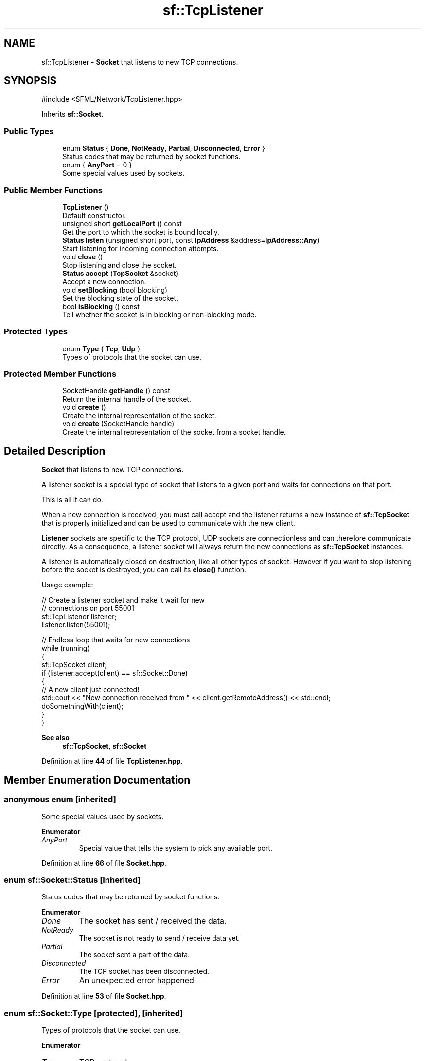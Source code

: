 .TH "sf::TcpListener" 3 "Version .." "SFML" \" -*- nroff -*-
.ad l
.nh
.SH NAME
sf::TcpListener \- \fBSocket\fP that listens to new TCP connections\&.  

.SH SYNOPSIS
.br
.PP
.PP
\fR#include <SFML/Network/TcpListener\&.hpp>\fP
.PP
Inherits \fBsf::Socket\fP\&.
.SS "Public Types"

.in +1c
.ti -1c
.RI "enum \fBStatus\fP { \fBDone\fP, \fBNotReady\fP, \fBPartial\fP, \fBDisconnected\fP, \fBError\fP }"
.br
.RI "Status codes that may be returned by socket functions\&. "
.ti -1c
.RI "enum { \fBAnyPort\fP = 0 }"
.br
.RI "Some special values used by sockets\&. "
.in -1c
.SS "Public Member Functions"

.in +1c
.ti -1c
.RI "\fBTcpListener\fP ()"
.br
.RI "Default constructor\&. "
.ti -1c
.RI "unsigned short \fBgetLocalPort\fP () const"
.br
.RI "Get the port to which the socket is bound locally\&. "
.ti -1c
.RI "\fBStatus\fP \fBlisten\fP (unsigned short port, const \fBIpAddress\fP &address=\fBIpAddress::Any\fP)"
.br
.RI "Start listening for incoming connection attempts\&. "
.ti -1c
.RI "void \fBclose\fP ()"
.br
.RI "Stop listening and close the socket\&. "
.ti -1c
.RI "\fBStatus\fP \fBaccept\fP (\fBTcpSocket\fP &socket)"
.br
.RI "Accept a new connection\&. "
.ti -1c
.RI "void \fBsetBlocking\fP (bool blocking)"
.br
.RI "Set the blocking state of the socket\&. "
.ti -1c
.RI "bool \fBisBlocking\fP () const"
.br
.RI "Tell whether the socket is in blocking or non-blocking mode\&. "
.in -1c
.SS "Protected Types"

.in +1c
.ti -1c
.RI "enum \fBType\fP { \fBTcp\fP, \fBUdp\fP }"
.br
.RI "Types of protocols that the socket can use\&. "
.in -1c
.SS "Protected Member Functions"

.in +1c
.ti -1c
.RI "SocketHandle \fBgetHandle\fP () const"
.br
.RI "Return the internal handle of the socket\&. "
.ti -1c
.RI "void \fBcreate\fP ()"
.br
.RI "Create the internal representation of the socket\&. "
.ti -1c
.RI "void \fBcreate\fP (SocketHandle handle)"
.br
.RI "Create the internal representation of the socket from a socket handle\&. "
.in -1c
.SH "Detailed Description"
.PP 
\fBSocket\fP that listens to new TCP connections\&. 

A listener socket is a special type of socket that listens to a given port and waits for connections on that port\&.
.PP
This is all it can do\&.
.PP
When a new connection is received, you must call accept and the listener returns a new instance of \fBsf::TcpSocket\fP that is properly initialized and can be used to communicate with the new client\&.
.PP
\fBListener\fP sockets are specific to the TCP protocol, UDP sockets are connectionless and can therefore communicate directly\&. As a consequence, a listener socket will always return the new connections as \fBsf::TcpSocket\fP instances\&.
.PP
A listener is automatically closed on destruction, like all other types of socket\&. However if you want to stop listening before the socket is destroyed, you can call its \fBclose()\fP function\&.
.PP
Usage example: 
.PP
.nf
// Create a listener socket and make it wait for new
// connections on port 55001
sf::TcpListener listener;
listener\&.listen(55001);

// Endless loop that waits for new connections
while (running)
{
    sf::TcpSocket client;
    if (listener\&.accept(client) == sf::Socket::Done)
    {
        // A new client just connected!
        std::cout << "New connection received from " << client\&.getRemoteAddress() << std::endl;
        doSomethingWith(client);
    }
}

.fi
.PP
.PP
\fBSee also\fP
.RS 4
\fBsf::TcpSocket\fP, \fBsf::Socket\fP 
.RE
.PP

.PP
Definition at line \fB44\fP of file \fBTcpListener\&.hpp\fP\&.
.SH "Member Enumeration Documentation"
.PP 
.SS "anonymous enum\fR [inherited]\fP"

.PP
Some special values used by sockets\&. 
.PP
\fBEnumerator\fP
.in +1c
.TP
\fB\fIAnyPort \fP\fP
Special value that tells the system to pick any available port\&. 
.PP
Definition at line \fB66\fP of file \fBSocket\&.hpp\fP\&.
.SS "enum \fBsf::Socket::Status\fP\fR [inherited]\fP"

.PP
Status codes that may be returned by socket functions\&. 
.PP
\fBEnumerator\fP
.in +1c
.TP
\fB\fIDone \fP\fP
The socket has sent / received the data\&. 
.TP
\fB\fINotReady \fP\fP
The socket is not ready to send / receive data yet\&. 
.TP
\fB\fIPartial \fP\fP
The socket sent a part of the data\&. 
.TP
\fB\fIDisconnected \fP\fP
The TCP socket has been disconnected\&. 
.TP
\fB\fIError \fP\fP
An unexpected error happened\&. 
.PP
Definition at line \fB53\fP of file \fBSocket\&.hpp\fP\&.
.SS "enum \fBsf::Socket::Type\fP\fR [protected]\fP, \fR [inherited]\fP"

.PP
Types of protocols that the socket can use\&. 
.PP
\fBEnumerator\fP
.in +1c
.TP
\fB\fITcp \fP\fP
TCP protocol\&. 
.TP
\fB\fIUdp \fP\fP
UDP protocol\&. 
.PP
Definition at line \fB114\fP of file \fBSocket\&.hpp\fP\&.
.SH "Constructor & Destructor Documentation"
.PP 
.SS "sf::TcpListener::TcpListener ()"

.PP
Default constructor\&. 
.SH "Member Function Documentation"
.PP 
.SS "\fBStatus\fP sf::TcpListener::accept (\fBTcpSocket\fP & socket)"

.PP
Accept a new connection\&. If the socket is in blocking mode, this function will not return until a connection is actually received\&.
.PP
\fBParameters\fP
.RS 4
\fIsocket\fP \fBSocket\fP that will hold the new connection
.RE
.PP
\fBReturns\fP
.RS 4
Status code
.RE
.PP
\fBSee also\fP
.RS 4
\fBlisten\fP 
.RE
.PP

.SS "void sf::TcpListener::close ()"

.PP
Stop listening and close the socket\&. This function gracefully stops the listener\&. If the socket is not listening, this function has no effect\&.
.PP
\fBSee also\fP
.RS 4
\fBlisten\fP 
.RE
.PP

.SS "void sf::Socket::create ()\fR [protected]\fP, \fR [inherited]\fP"

.PP
Create the internal representation of the socket\&. This function can only be accessed by derived classes\&. 
.SS "void sf::Socket::create (SocketHandle handle)\fR [protected]\fP, \fR [inherited]\fP"

.PP
Create the internal representation of the socket from a socket handle\&. This function can only be accessed by derived classes\&.
.PP
\fBParameters\fP
.RS 4
\fIhandle\fP OS-specific handle of the socket to wrap 
.RE
.PP

.SS "SocketHandle sf::Socket::getHandle () const\fR [protected]\fP, \fR [inherited]\fP"

.PP
Return the internal handle of the socket\&. The returned handle may be invalid if the socket was not created yet (or already destroyed)\&. This function can only be accessed by derived classes\&.
.PP
\fBReturns\fP
.RS 4
The internal (OS-specific) handle of the socket 
.RE
.PP

.SS "unsigned short sf::TcpListener::getLocalPort () const"

.PP
Get the port to which the socket is bound locally\&. If the socket is not listening to a port, this function returns 0\&.
.PP
\fBReturns\fP
.RS 4
Port to which the socket is bound
.RE
.PP
\fBSee also\fP
.RS 4
\fBlisten\fP 
.RE
.PP

.SS "bool sf::Socket::isBlocking () const\fR [inherited]\fP"

.PP
Tell whether the socket is in blocking or non-blocking mode\&. 
.PP
\fBReturns\fP
.RS 4
True if the socket is blocking, false otherwise
.RE
.PP
\fBSee also\fP
.RS 4
\fBsetBlocking\fP 
.RE
.PP

.SS "\fBStatus\fP sf::TcpListener::listen (unsigned short port, const \fBIpAddress\fP & address = \fR\fBIpAddress::Any\fP\fP)"

.PP
Start listening for incoming connection attempts\&. This function makes the socket start listening on the specified port, waiting for incoming connection attempts\&.
.PP
If the socket is already listening on a port when this function is called, it will stop listening on the old port before starting to listen on the new port\&.
.PP
When providing \fBsf::Socket::AnyPort\fP as port, the listener will request an available port from the system\&. The chosen port can be retrieved by calling \fBgetLocalPort()\fP\&.
.PP
\fBParameters\fP
.RS 4
\fIport\fP Port to listen on for incoming connection attempts 
.br
\fIaddress\fP Address of the interface to listen on
.RE
.PP
\fBReturns\fP
.RS 4
Status code
.RE
.PP
\fBSee also\fP
.RS 4
\fBaccept\fP, \fBclose\fP 
.RE
.PP

.SS "void sf::Socket::setBlocking (bool blocking)\fR [inherited]\fP"

.PP
Set the blocking state of the socket\&. In blocking mode, calls will not return until they have completed their task\&. For example, a call to Receive in blocking mode won't return until some data was actually received\&. In non-blocking mode, calls will always return immediately, using the return code to signal whether there was data available or not\&. By default, all sockets are blocking\&.
.PP
\fBParameters\fP
.RS 4
\fIblocking\fP True to set the socket as blocking, false for non-blocking
.RE
.PP
\fBSee also\fP
.RS 4
\fBisBlocking\fP 
.RE
.PP


.SH "Author"
.PP 
Generated automatically by Doxygen for SFML from the source code\&.
